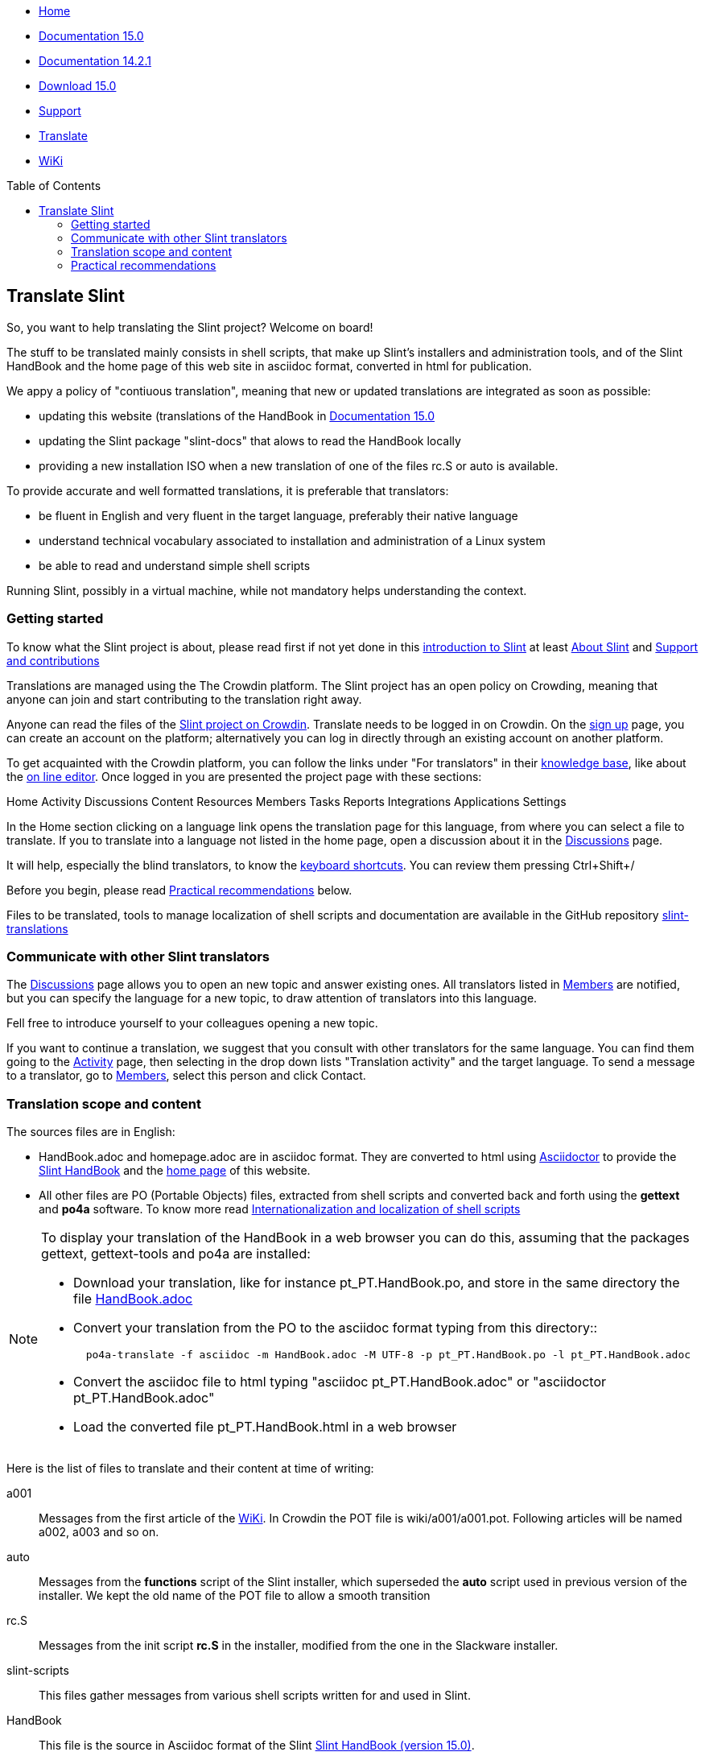 :stylesheet: ../css/slint.css
:toc: macro
:toclevels: 2
[.liens]
--
[.mainmen]
* link:../en/home.html[Home]
* link:../en/HandBook.html[Documentation 15.0]
* link:../en/oldHandBook.html[Documentation 14.2.1]
* https://slackware.uk/slint/x86_64/slint-15.0/iso/[Download 15.0]
* link:../en/support.html[Support]
* link:../doc/translate_slint.html[Translate]
* link:../en/wiki.html[WiKi]
--

toc::[]

[.translate]
== Translate Slint
So, you want to help translating the Slint project? Welcome on board!

The stuff to be translated mainly consists in shell scripts, that make up Slint's installers and administration tools, and of the Slint HandBook and the home page of this web site in asciidoc format, converted in html for publication.

We appy a policy of "contiuous translation", meaning that new or updated translations are integrated as soon as possible:
[options="compact"]
* updating this website (translations of the HandBook in link:../en/HandBook.html[Documentation 15.0]
* updating the Slint package "slint-docs" that alows to read the HandBook locally
* providing a new installation ISO when a new translation of one of the files rc.S or auto is available.

To provide accurate and well formatted translations, it is preferable that translators:
[options="compact"]
* be fluent in English and very fluent in the target language, preferably their native language
* understand technical vocabulary associated to installation and administration of a Linux system
* be able to read and understand simple shell scripts

Running Slint, possibly in a virtual machine, while not mandatory helps understanding the context.


=== Getting started

To know what the Slint project is about, please read first if not yet done in this link:../en//HandBook.html#_introduction_to_slint[introduction to Slint] at least link:../en/HandBook.html#_about_slint[About Slint] and link:../en/HandBook.html#_support_and_contributions[Support and contributions]

Translations are managed using the The Crowdin platform. The Slint project has an open policy on Crowding, meaning that anyone can join and start contributing to the translation right away.

Anyone can read the files of the https://crowdin.com/project/slint[Slint project on Crowdin]. Translate needs to be logged in on Crowdin. On the https://accounts.crowdin.com/register?continue=https%3A%2F%2Fcrowdin.com%2Fproject%2Fslint[sign up] page, you can create an account on the platform; alternatively you can log in directly through an existing account on another platform.

To get acquainted with the Crowdin platform, you can follow the links under "For translators" in their https://support.crowdin.com/[knowledge base], like about the https://support.crowdin.com/online-editor/[on line editor]. Once logged in you are presented the project page with these sections:

Home Activity Discussions Content Resources Members Tasks Reports Integrations Applications Settings

In the Home section clicking on a language link opens the translation page for this language, from where you can select a file to translate. If you to translate into a language not listed in the home page, open a discussion about it in the https://crowdin.com/project/slint/discussions[Discussions] page.

It will help, especially the blind translators, to know the https://support.crowdin.com/online-editor/#keyboard-shortcuts[keyboard shortcuts]. You can review them pressing Ctrl+Shift+/

Before you begin, please read <<recommendations,Practical recommendations>> below.

Files to be translated, tools to manage localization of shell scripts and documentation are available in the GitHub repository https://github.com/DidierSpaier/slint-translations[slint-translations]

=== Communicate with other Slint translators

The https://crowdin.com/project/slint/discussions[Discussions] page allows you to open an new topic and answer existing ones. All translators listed in https://crowdin.com/project/slint/members[Members] are notified, but you can specify the language for a new topic, to draw attention of translators into this language.

Fell free to introduce yourself to your colleagues opening a new topic.

If you want to continue a translation, we suggest that you consult with other translators for the same language. You can find them  going to the https://crowdin.com/project/slint/activity-stream[Activity] page, then selecting in the drop down lists "Translation activity" and the target language. To send a message to a translator, go to https://crowdin.com/project/slint/members[Members], select this person and click Contact.

=== Translation scope and content

The sources files are in English:

* HandBook.adoc and homepage.adoc are in asciidoc format. They are converted to html using https://asciidoctor.org/[Asciidoctor] to provide the link:../en/HandBook.html[Slint HandBook] and the link:../en/home.html[home page] of this website. +
* All other files are PO (Portable Objects) files, extracted from shell scripts and converted back and forth using the *gettext* and *po4a* software. To know more read link:../doc/doc/internationalization_and_localization_of_shell_scripts.adoc[Internationalization and localization of shell scripts]

[NOTE]
====
To display your translation of the HandBook in a web browser you can do this, assuming that the packages gettext, gettext-tools and po4a are installed:

* Download your translation, like for instance pt_PT.HandBook.po, and store in the same directory the file https://raw.githubusercontent.com/DidierSpaier/slint-translations/main/source/HandBook.adoc[HandBook.adoc]
* Convert your translation from the PO to the asciidoc format typing from this directory::
+
----
  po4a-translate -f asciidoc -m HandBook.adoc -M UTF-8 -p pt_PT.HandBook.po -l pt_PT.HandBook.adoc
----
+
* Convert the asciidoc file to html typing "asciidoc pt_PT.HandBook.adoc" or "asciidoctor pt_PT.HandBook.adoc"
* Load the converted file pt_PT.HandBook.html in a web browser
====

Here is the list of files to translate and their content at time of writing:

[[a001]]a001::
Messages from the first article of the link:../en/wiki.html[WiKi]. In Crowdin the POT file is wiki/a001/a001.pot. Following articles will be named a002, a003 and so on. 
 
[[auto]]auto::
Messages from the *functions* script of the Slint installer, which superseded the *auto* script used in previous version of the installer. We kept the old name of the POT file to allow a smooth transition

[[rc_S]]rc.S::
Messages from the init script *rc.S* in the installer, modified from the one in the Slackware installer.

[[slint-scripts]]slint-scripts::
This files gather messages from various shell scripts written for and used in Slint.

[[HandBook]]HandBook::
This file is the source in Asciidoc format of the Slint link:../en/HandBook.html[Slint HandBook (version 15.0)].

[[homepage]]homepage::
This file is the source in Asciidoc format of the link:../en/home.html[home page] of this website.

[[recommendations]]
=== Practical recommendations

==== Carefully check machine translations

Several files, like the HandBook, are partially pre-translated through machine translation, using the Crowdin Translate translation engine: the translated messages come from using exiting translation of identical or very similar messages found in other files hosted in the platform. This save time for translators, however there are important caveats.

The Crowdin engine provide machine translation for following languages: Chinese simplified,
Dutch,
French,
German,
Greek,
Italian,
Japanese,
Portuguese,
Portuguese (Brazil),
Russian,
Spanish,
Swedish,
Turkish,
Ukrainian.


[WARNING]
====
* When working on a machine translated file, the translator acts as a proofreader and as such should *review every translated string*.
* Pay special attention to commands: if options or arguments of a command have been translated, this command  will most often fail when executed. If you find a machine translated, please replace the translation by the source in English.
* If a command expect answers like "y", "n", "yes" or "no", these answers should *not* be translated, else the scripts which expect this answer will fail.
* When using the Crowdin text editor for a file in asciidoc format like HandBook and homepage, set HTML tags displaying to "SHOW" and when you find a markup like <<text1,text2>>, translate the text after te comma only (text2 in this example).
====

The recommendations about the translation of shell scripts below also apply to commands written in the HandBook and the home page

==== Translation of shell scripts

* Don't feel obliged to translate verbatim. Not only is this rarely the best way to convey the meaning, but in addition this often leads to sentences too long to fit in allowed space.
This is especially important if you are translating dialog boxes. In particular, take care not to write too long sentences on one single line if it appears that the text can't flow on next one.
* Bear in mind that in VGA mode (used in text installers, in particular), line's width is limited theoretically to 80 characters, but practically often to 74.
* Do not add question marks that are not present in the original message.
* If the message refers to tags (text on the buttons) of dialog boxes, like "OK", "Yes", "NO", "Continue", "Cancel", check how theses tags are translated in your language in dialog's interface and use the same words.
* Avoid colloquialisms and technical slang.
* To "cut" (or end) a line inside a "dialog" box you should type \n: pressing [Enter] will 'not' insert a "new line" character in the text viewed by user.
* If a word beginning with a dollar sign is included in the original text it should be present in the translation with exactly the same spelling (case matters).
* The translation text should include a "new line" character (or line feed, represented by "\n") at the beginning or at the end, exactly as the original text does. Conversely, if the original text doesn't have the character, then the translation shouldn't have it.
* A single backslash character "\" is not allowed in the translation.
* When translating shell commands, preserve English names of paths when needed. But you may and should translate arguments to be replaced by a value like 'packagename'
* If translating locally a downloaded file:
** Use a specialized PO editor, 'not' a general text editor. This will not only prevent inadvertently editing 'msgid' strings but also facilitate their work and automatize additional checks, as the presence of a variable in the translation with the same spelling as in the original.
** Choose a serif fixed width (or "monospaced") font, like Courier. That allow to visually distinguish characters that otherwise would look the same, and check line's length when that matters.
** If possible, check the layout of the messages. You could do that looking at the context in the relevant source file. Even better, simply run the translated script.
In addition, you will have to comply to gettext's requirements for it to work:
+
To check your translation against gettext's requirements you could run following command:
+
----
  msgfmt -c <name of the PO file>
----

Didier Spaier
